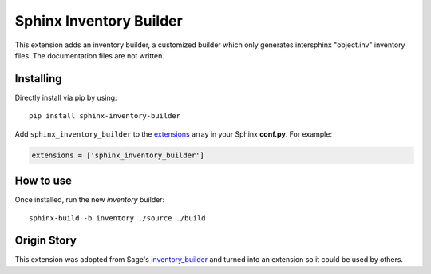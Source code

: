 Sphinx Inventory Builder
========================

This extension adds an inventory builder, a customized builder which only generates intersphinx "object.inv" inventory files.
The documentation files are not written.

Installing
----------

Directly install via pip by using::

    pip install sphinx-inventory-builder

Add ``sphinx_inventory_builder`` to the `extensions`_ array in your Sphinx **conf.py**.
For example:

.. code-block:: python

   extensions = ['sphinx_inventory_builder']

How to use
----------

Once installed, run the new `inventory` builder::

    sphinx-build -b inventory ./source ./build

Origin Story
------------

This extension was adopted from Sage's `inventory_builder`_ and turned into an extension so it could be used by others.

.. _extensions: https://www.sphinx-doc.org/en/master/usage/configuration.html#confval-extensions
.. _inventory_builder: https://github.com/sagemath/sage/blob/2a9a4267f93588cf33119cbacc032ed9acc433e5/src/sage_docbuild/ext/inventory_builder.py
